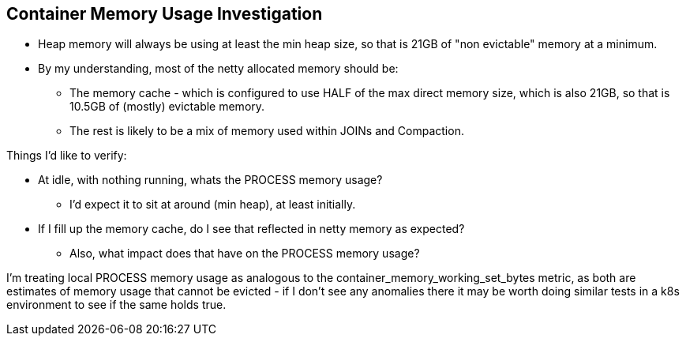 == Container Memory Usage Investigation

* Heap memory will always be using at least the min heap size, so that is 21GB of "non evictable" memory at a minimum.
* By my understanding, most of the netty allocated memory should be:
** The memory cache - which is configured to use HALF of the max direct memory size, which is also 21GB, so that is 10.5GB of (mostly) evictable memory.
** The rest is likely to be a mix of memory used within JOINs and Compaction.

Things I'd like to verify:

* At idle, with nothing running, whats the PROCESS memory usage?
** I'd expect it to sit at around (min heap), at least initially.
* If I fill up the memory cache, do I see that reflected in netty memory as expected?
** Also, what impact does that have on the PROCESS memory usage?

I'm treating local PROCESS memory usage as analogous to the container_memory_working_set_bytes metric, as both are estimates of memory usage that cannot be evicted - if I don't see any anomalies there it may be worth doing similar tests in a k8s environment to see if the same holds true.

